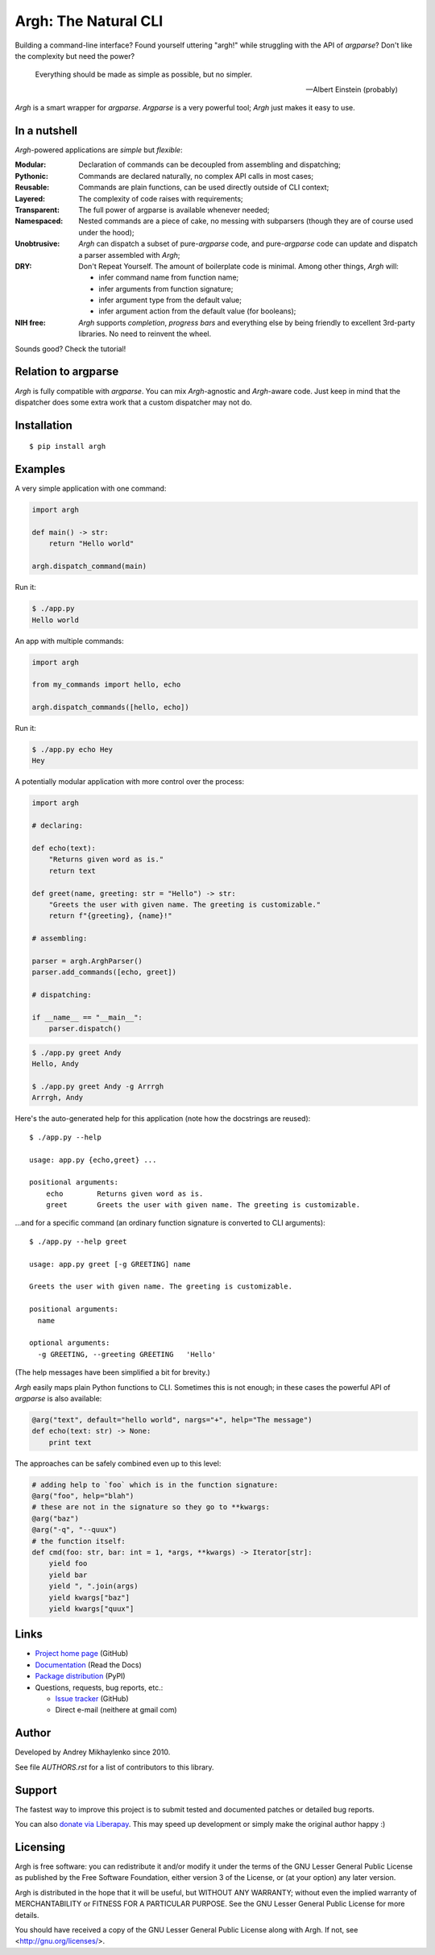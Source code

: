 Argh: The Natural CLI
=====================

.. image:: https://github.com/neithere/argh/actions/workflows/lint-and-test.yml/badge.svg
    :target: https://github.com/neithere/argh/actions/workflows/lint-and-test.yml

.. image:: https://img.shields.io/pypi/format/argh.svg
    :target: https://pypi.python.org/pypi/argh

.. image:: https://img.shields.io/pypi/status/argh.svg
    :target: https://pypi.python.org/pypi/argh

.. image:: https://img.shields.io/pypi/v/argh.svg
    :target: https://pypi.python.org/pypi/argh

.. image:: https://img.shields.io/pypi/pyversions/argh.svg
    :target: https://pypi.python.org/pypi/argh

.. image:: https://img.shields.io/pypi/dd/argh.svg
    :target: https://pypi.python.org/pypi/argh

.. image:: https://readthedocs.org/projects/argh/badge/?version=stable
    :target: http://argh.readthedocs.org/en/stable/

.. image:: https://readthedocs.org/projects/argh/badge/?version=latest
    :target: http://argh.readthedocs.org/en/latest/

Building a command-line interface?  Found yourself uttering "argh!" while
struggling with the API of `argparse`?  Don't like the complexity but need
the power?

.. epigraph::

    Everything should be made as simple as possible, but no simpler.

    -- Albert Einstein (probably)

`Argh` is a smart wrapper for `argparse`.  `Argparse` is a very powerful tool;
`Argh` just makes it easy to use.

In a nutshell
-------------

`Argh`-powered applications are *simple* but *flexible*:

:Modular:
    Declaration of commands can be decoupled from assembling and dispatching;

:Pythonic:
    Commands are declared naturally, no complex API calls in most cases;

:Reusable:
    Commands are plain functions, can be used directly outside of CLI context;

:Layered:
    The complexity of code raises with requirements;

:Transparent:
    The full power of argparse is available whenever needed;

:Namespaced:
    Nested commands are a piece of cake, no messing with subparsers (though
    they are of course used under the hood);

:Unobtrusive:
    `Argh` can dispatch a subset of pure-`argparse` code, and pure-`argparse`
    code can update and dispatch a parser assembled with `Argh`;

:DRY:
    Don't Repeat Yourself.  The amount of boilerplate code is minimal.
    Among other things, `Argh` will:

    * infer command name from function name;
    * infer arguments from function signature;
    * infer argument type from the default value;
    * infer argument action from the default value (for booleans);

:NIH free:
    `Argh` supports *completion*, *progress bars* and everything else by being
    friendly to excellent 3rd-party libraries.  No need to reinvent the wheel.

Sounds good?  Check the tutorial!

Relation to argparse
--------------------

`Argh` is fully compatible with `argparse`.  You can mix `Argh`-agnostic and
`Argh`-aware code.  Just keep in mind that the dispatcher does some extra work
that a custom dispatcher may not do.

Installation
------------

::

    $ pip install argh

Examples
--------

A very simple application with one command:

.. code-block:: python

    import argh

    def main() -> str:
        return "Hello world"

    argh.dispatch_command(main)

Run it:

.. code-block:: bash

    $ ./app.py
    Hello world

An app with multiple commands:

.. code-block:: python

    import argh

    from my_commands import hello, echo

    argh.dispatch_commands([hello, echo])

Run it:

.. code-block:: bash

    $ ./app.py echo Hey
    Hey

A potentially modular application with more control over the process:

.. code-block:: python

    import argh

    # declaring:

    def echo(text):
        "Returns given word as is."
        return text

    def greet(name, greeting: str = "Hello") -> str:
        "Greets the user with given name. The greeting is customizable."
        return f"{greeting}, {name}!"

    # assembling:

    parser = argh.ArghParser()
    parser.add_commands([echo, greet])

    # dispatching:

    if __name__ == "__main__":
        parser.dispatch()

.. code-block:: bash

    $ ./app.py greet Andy
    Hello, Andy

    $ ./app.py greet Andy -g Arrrgh
    Arrrgh, Andy

Here's the auto-generated help for this application (note how the docstrings
are reused)::

    $ ./app.py --help

    usage: app.py {echo,greet} ...

    positional arguments:
        echo        Returns given word as is.
        greet       Greets the user with given name. The greeting is customizable.

...and for a specific command (an ordinary function signature is converted
to CLI arguments)::

    $ ./app.py --help greet

    usage: app.py greet [-g GREETING] name

    Greets the user with given name. The greeting is customizable.

    positional arguments:
      name

    optional arguments:
      -g GREETING, --greeting GREETING   'Hello'

(The help messages have been simplified a bit for brevity.)

`Argh` easily maps plain Python functions to CLI.  Sometimes this is not
enough; in these cases the powerful API of `argparse` is also available:

.. code-block:: python

    @arg("text", default="hello world", nargs="+", help="The message")
    def echo(text: str) -> None:
        print text

The approaches can be safely combined even up to this level:

.. code-block:: python

    # adding help to `foo` which is in the function signature:
    @arg("foo", help="blah")
    # these are not in the signature so they go to **kwargs:
    @arg("baz")
    @arg("-q", "--quux")
    # the function itself:
    def cmd(foo: str, bar: int = 1, *args, **kwargs) -> Iterator[str]:
        yield foo
        yield bar
        yield ", ".join(args)
        yield kwargs["baz"]
        yield kwargs["quux"]

Links
-----

* `Project home page`_ (GitHub)
* `Documentation`_ (Read the Docs)
* `Package distribution`_ (PyPI)
* Questions, requests, bug reports, etc.:

  * `Issue tracker`_ (GitHub)
  * Direct e-mail (neithere at gmail com)

.. _project home page: http://github.com/neithere/argh/
.. _documentation: http://argh.readthedocs.org
.. _package distribution: http://pypi.python.org/pypi/argh
.. _issue tracker: http://github.com/neithere/argh/issues/

Author
------

Developed by Andrey Mikhaylenko since 2010.

See file `AUTHORS.rst` for a list of contributors to this library.

Support
-------

The fastest way to improve this project is to submit tested and documented
patches or detailed bug reports.

You can also `donate via Liberapay`_.  This may speed up development or simply
make the original author happy :)

.. _donate via Liberapay: https://liberapay.com/neithere/donate

Licensing
---------

Argh is free software: you can redistribute it and/or modify
it under the terms of the GNU Lesser General Public License as published
by the Free Software Foundation, either version 3 of the License, or
(at your option) any later version.

Argh is distributed in the hope that it will be useful,
but WITHOUT ANY WARRANTY; without even the implied warranty of
MERCHANTABILITY or FITNESS FOR A PARTICULAR PURPOSE.  See the
GNU Lesser General Public License for more details.

You should have received a copy of the GNU Lesser General Public License
along with Argh.  If not, see <http://gnu.org/licenses/>.
